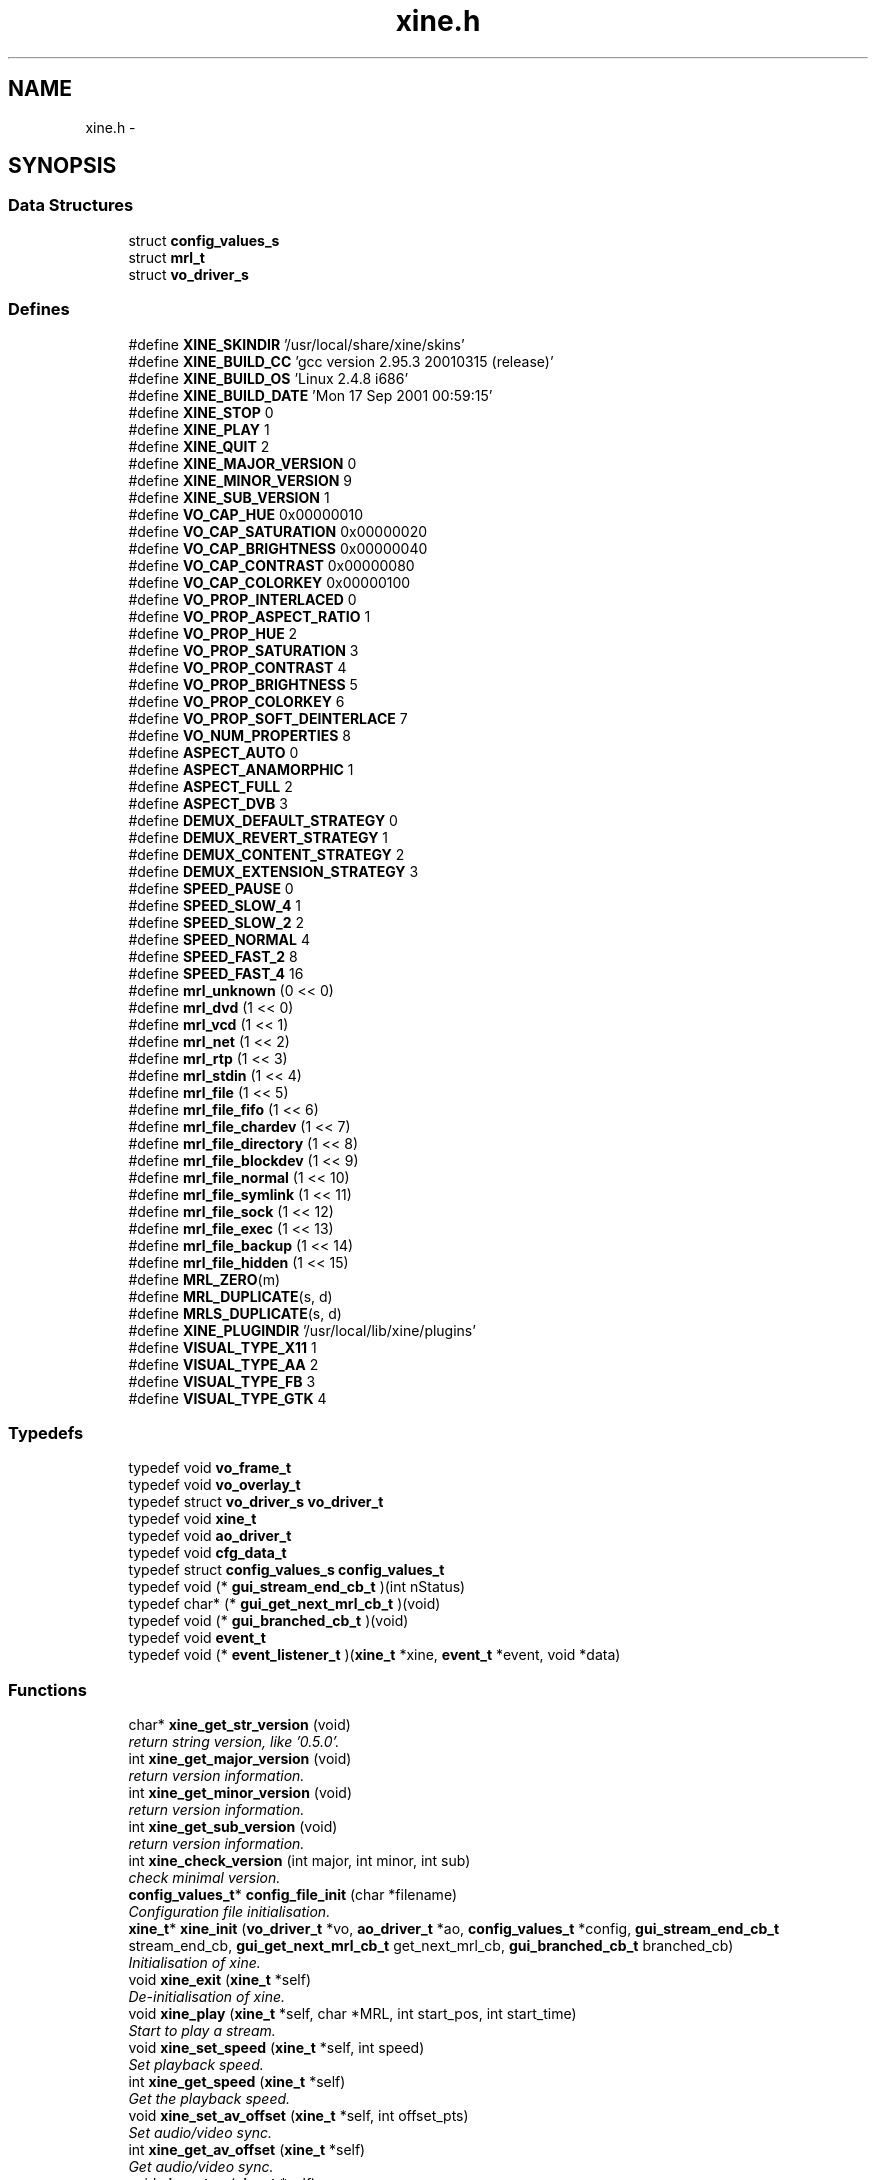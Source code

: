 .TH "xine.h" 3 "17 Sep 2001" "XINE, A Free Video Player Project - API reference" \" -*- nroff -*-
.ad l
.nh
.SH NAME
xine.h \- 
.SH SYNOPSIS
.br
.PP
.SS "Data Structures"

.in +1c
.ti -1c
.RI "struct \fBconfig_values_s\fP"
.br
.ti -1c
.RI "struct \fBmrl_t\fP"
.br
.ti -1c
.RI "struct \fBvo_driver_s\fP"
.br
.in -1c
.SS "Defines"

.in +1c
.ti -1c
.RI "#define \fBXINE_SKINDIR\fP   '/usr/local/share/xine/skins'"
.br
.ti -1c
.RI "#define \fBXINE_BUILD_CC\fP   'gcc version 2.95.3 20010315 (release)'"
.br
.ti -1c
.RI "#define \fBXINE_BUILD_OS\fP   'Linux 2.4.8 i686'"
.br
.ti -1c
.RI "#define \fBXINE_BUILD_DATE\fP   'Mon 17 Sep 2001 00:59:15'"
.br
.ti -1c
.RI "#define \fBXINE_STOP\fP   0"
.br
.ti -1c
.RI "#define \fBXINE_PLAY\fP   1"
.br
.ti -1c
.RI "#define \fBXINE_QUIT\fP   2"
.br
.ti -1c
.RI "#define \fBXINE_MAJOR_VERSION\fP   0"
.br
.ti -1c
.RI "#define \fBXINE_MINOR_VERSION\fP   9"
.br
.ti -1c
.RI "#define \fBXINE_SUB_VERSION\fP   1"
.br
.ti -1c
.RI "#define \fBVO_CAP_HUE\fP   0x00000010"
.br
.ti -1c
.RI "#define \fBVO_CAP_SATURATION\fP   0x00000020"
.br
.ti -1c
.RI "#define \fBVO_CAP_BRIGHTNESS\fP   0x00000040"
.br
.ti -1c
.RI "#define \fBVO_CAP_CONTRAST\fP   0x00000080"
.br
.ti -1c
.RI "#define \fBVO_CAP_COLORKEY\fP   0x00000100"
.br
.ti -1c
.RI "#define \fBVO_PROP_INTERLACED\fP   0"
.br
.ti -1c
.RI "#define \fBVO_PROP_ASPECT_RATIO\fP   1"
.br
.ti -1c
.RI "#define \fBVO_PROP_HUE\fP   2"
.br
.ti -1c
.RI "#define \fBVO_PROP_SATURATION\fP   3"
.br
.ti -1c
.RI "#define \fBVO_PROP_CONTRAST\fP   4"
.br
.ti -1c
.RI "#define \fBVO_PROP_BRIGHTNESS\fP   5"
.br
.ti -1c
.RI "#define \fBVO_PROP_COLORKEY\fP   6"
.br
.ti -1c
.RI "#define \fBVO_PROP_SOFT_DEINTERLACE\fP   7"
.br
.ti -1c
.RI "#define \fBVO_NUM_PROPERTIES\fP   8"
.br
.ti -1c
.RI "#define \fBASPECT_AUTO\fP   0"
.br
.ti -1c
.RI "#define \fBASPECT_ANAMORPHIC\fP   1"
.br
.ti -1c
.RI "#define \fBASPECT_FULL\fP   2"
.br
.ti -1c
.RI "#define \fBASPECT_DVB\fP   3"
.br
.ti -1c
.RI "#define \fBDEMUX_DEFAULT_STRATEGY\fP   0"
.br
.ti -1c
.RI "#define \fBDEMUX_REVERT_STRATEGY\fP   1"
.br
.ti -1c
.RI "#define \fBDEMUX_CONTENT_STRATEGY\fP   2"
.br
.ti -1c
.RI "#define \fBDEMUX_EXTENSION_STRATEGY\fP   3"
.br
.ti -1c
.RI "#define \fBSPEED_PAUSE\fP   0"
.br
.ti -1c
.RI "#define \fBSPEED_SLOW_4\fP   1"
.br
.ti -1c
.RI "#define \fBSPEED_SLOW_2\fP   2"
.br
.ti -1c
.RI "#define \fBSPEED_NORMAL\fP   4"
.br
.ti -1c
.RI "#define \fBSPEED_FAST_2\fP   8"
.br
.ti -1c
.RI "#define \fBSPEED_FAST_4\fP   16"
.br
.ti -1c
.RI "#define \fBmrl_unknown\fP   (0 << 0)"
.br
.ti -1c
.RI "#define \fBmrl_dvd\fP   (1 << 0)"
.br
.ti -1c
.RI "#define \fBmrl_vcd\fP   (1 << 1)"
.br
.ti -1c
.RI "#define \fBmrl_net\fP   (1 << 2)"
.br
.ti -1c
.RI "#define \fBmrl_rtp\fP   (1 << 3)"
.br
.ti -1c
.RI "#define \fBmrl_stdin\fP   (1 << 4)"
.br
.ti -1c
.RI "#define \fBmrl_file\fP   (1 << 5)"
.br
.ti -1c
.RI "#define \fBmrl_file_fifo\fP   (1 << 6)"
.br
.ti -1c
.RI "#define \fBmrl_file_chardev\fP   (1 << 7)"
.br
.ti -1c
.RI "#define \fBmrl_file_directory\fP   (1 << 8)"
.br
.ti -1c
.RI "#define \fBmrl_file_blockdev\fP   (1 << 9)"
.br
.ti -1c
.RI "#define \fBmrl_file_normal\fP   (1 << 10)"
.br
.ti -1c
.RI "#define \fBmrl_file_symlink\fP   (1 << 11)"
.br
.ti -1c
.RI "#define \fBmrl_file_sock\fP   (1 << 12)"
.br
.ti -1c
.RI "#define \fBmrl_file_exec\fP   (1 << 13)"
.br
.ti -1c
.RI "#define \fBmrl_file_backup\fP   (1 << 14)"
.br
.ti -1c
.RI "#define \fBmrl_file_hidden\fP   (1 << 15)"
.br
.ti -1c
.RI "#define \fBMRL_ZERO\fP(m)"
.br
.ti -1c
.RI "#define \fBMRL_DUPLICATE\fP(s, d)"
.br
.ti -1c
.RI "#define \fBMRLS_DUPLICATE\fP(s, d)"
.br
.ti -1c
.RI "#define \fBXINE_PLUGINDIR\fP   '/usr/local/lib/xine/plugins'"
.br
.ti -1c
.RI "#define \fBVISUAL_TYPE_X11\fP   1"
.br
.ti -1c
.RI "#define \fBVISUAL_TYPE_AA\fP   2"
.br
.ti -1c
.RI "#define \fBVISUAL_TYPE_FB\fP   3"
.br
.ti -1c
.RI "#define \fBVISUAL_TYPE_GTK\fP   4"
.br
.in -1c
.SS "Typedefs"

.in +1c
.ti -1c
.RI "typedef void \fBvo_frame_t\fP"
.br
.ti -1c
.RI "typedef void \fBvo_overlay_t\fP"
.br
.ti -1c
.RI "typedef struct \fBvo_driver_s\fP \fBvo_driver_t\fP"
.br
.ti -1c
.RI "typedef void \fBxine_t\fP"
.br
.ti -1c
.RI "typedef void \fBao_driver_t\fP"
.br
.ti -1c
.RI "typedef void \fBcfg_data_t\fP"
.br
.ti -1c
.RI "typedef struct \fBconfig_values_s\fP \fBconfig_values_t\fP"
.br
.ti -1c
.RI "typedef void (* \fBgui_stream_end_cb_t\fP )(int nStatus)"
.br
.ti -1c
.RI "typedef char* (* \fBgui_get_next_mrl_cb_t\fP )(void)"
.br
.ti -1c
.RI "typedef void (* \fBgui_branched_cb_t\fP )(void)"
.br
.ti -1c
.RI "typedef void \fBevent_t\fP"
.br
.ti -1c
.RI "typedef void (* \fBevent_listener_t\fP )(\fBxine_t\fP *xine, \fBevent_t\fP *event, void *data)"
.br
.in -1c
.SS "Functions"

.in +1c
.ti -1c
.RI "char* \fBxine_get_str_version\fP (void)"
.br
.RI "\fIreturn string version, like '0.5.0'.\fP"
.ti -1c
.RI "int \fBxine_get_major_version\fP (void)"
.br
.RI "\fIreturn version information.\fP"
.ti -1c
.RI "int \fBxine_get_minor_version\fP (void)"
.br
.RI "\fIreturn version information.\fP"
.ti -1c
.RI "int \fBxine_get_sub_version\fP (void)"
.br
.RI "\fIreturn version information.\fP"
.ti -1c
.RI "int \fBxine_check_version\fP (int major, int minor, int sub)"
.br
.RI "\fIcheck minimal version.\fP"
.ti -1c
.RI "\fBconfig_values_t\fP* \fBconfig_file_init\fP (char *filename)"
.br
.RI "\fIConfiguration file initialisation.\fP"
.ti -1c
.RI "\fBxine_t\fP* \fBxine_init\fP (\fBvo_driver_t\fP *vo, \fBao_driver_t\fP *ao, \fBconfig_values_t\fP *config, \fBgui_stream_end_cb_t\fP stream_end_cb, \fBgui_get_next_mrl_cb_t\fP get_next_mrl_cb, \fBgui_branched_cb_t\fP branched_cb)"
.br
.RI "\fIInitialisation of xine.\fP"
.ti -1c
.RI "void \fBxine_exit\fP (\fBxine_t\fP *self)"
.br
.RI "\fIDe-initialisation of xine.\fP"
.ti -1c
.RI "void \fBxine_play\fP (\fBxine_t\fP *self, char *MRL, int start_pos, int start_time)"
.br
.RI "\fIStart to play a stream.\fP"
.ti -1c
.RI "void \fBxine_set_speed\fP (\fBxine_t\fP *self, int speed)"
.br
.RI "\fISet playback speed.\fP"
.ti -1c
.RI "int \fBxine_get_speed\fP (\fBxine_t\fP *self)"
.br
.RI "\fIGet the playback speed.\fP"
.ti -1c
.RI "void \fBxine_set_av_offset\fP (\fBxine_t\fP *self, int offset_pts)"
.br
.RI "\fISet audio/video sync.\fP"
.ti -1c
.RI "int \fBxine_get_av_offset\fP (\fBxine_t\fP *self)"
.br
.RI "\fIGet audio/video sync.\fP"
.ti -1c
.RI "void \fBxine_stop\fP (\fBxine_t\fP *self)"
.br
.RI "\fIStop playing.\fP"
.ti -1c
.RI "int \fBxine_eject\fP (\fBxine_t\fP *self)"
.br
.RI "\fIEject media.\fP"
.ti -1c
.RI "int \fBxine_get_status\fP (\fBxine_t\fP *self)"
.br
.RI "\fIGet current xine status.\fP"
.ti -1c
.RI "int \fBxine_get_current_position\fP (\fBxine_t\fP *self)"
.br
.RI "\fIGet current position.\fP"
.ti -1c
.RI "int \fBxine_get_current_time\fP (\fBxine_t\fP *self)"
.br
.RI "\fIget current pos in seconds.\fP"
.ti -1c
.RI "int \fBxine_get_stream_length\fP (\fBxine_t\fP *self)"
.br
.RI "\fIestimate length of input stream in seconds.\fP"
.ti -1c
.RI "int \fBxine_get_audio_channel\fP (\fBxine_t\fP *self)"
.br
.RI "\fIGet current audio channel.\fP"
.ti -1c
.RI "void \fBxine_select_audio_channel\fP (\fBxine_t\fP *self, int channel)"
.br
.RI "\fISet audio channel.\fP"
.ti -1c
.RI "int \fBxine_get_spu_channel\fP (\fBxine_t\fP *self)"
.br
.RI "\fIGet current sub-title channel.\fP"
.ti -1c
.RI "void \fBxine_select_spu_channel\fP (\fBxine_t\fP *self, int channel)"
.br
.RI "\fISet sub-title channel.\fP"
.ti -1c
.RI "char** \fBxine_get_browsable_input_plugin_ids\fP (\fBxine_t\fP *self)"
.br
.RI "\fIRequest list of browsable featured plugins.\fP"
.ti -1c
.RI "\fBmrl_t\fP** \fBxine_get_browse_mrls\fP (\fBxine_t\fP *self, char *plugin_id, char *start_mrl, int *num_mrls)"
.br
.RI "\fIRequest available MRLs from plugins.\fP"
.ti -1c
.RI "char** \fBxine_get_autoplay_input_plugin_ids\fP (\fBxine_t\fP *self)"
.br
.RI "\fIRequest playlist from plugin.\fP"
.ti -1c
.RI "char** \fBxine_get_autoplay_mrls\fP (\fBxine_t\fP *self, char *plugin_id, int *num_mrls)"
.br
.RI "\fIRequest MRL list from plugin.\fP"
.ti -1c
.RI "char** \fBxine_list_video_output_plugins\fP (int visual_type)"
.br
.RI "\fIlist available video output plugins.\fP"
.ti -1c
.RI "\fBvo_driver_t\fP* \fBxine_load_video_output_plugin\fP (\fBconfig_values_t\fP *config, char *id, int visual_type, void *visual)"
.br
.RI "\fIload a specific video output plugin.\fP"
.ti -1c
.RI "char** \fBxine_list_audio_output_plugins\fP (void)"
.br
.RI "\fIgenerate a list of all available audio output plugins.\fP"
.ti -1c
.RI "\fBao_driver_t\fP* \fBxine_load_audio_output_plugin\fP (\fBconfig_values_t\fP *config, char *id)"
.br
.RI "\fIload a specific audio output plugin.\fP"
.ti -1c
.RI "int \fBxine_register_event_listener\fP (\fBxine_t\fP *self, \fBevent_listener_t\fP listener)"
.br
.RI "\fIregisters an event listener callback.\fP"
.ti -1c
.RI "int \fBxine_remove_event_listener\fP (\fBxine_t\fP *self, \fBevent_listener_t\fP listener)"
.br
.RI "\fIAttempts to remove a registered event listener.\fP"
.ti -1c
.RI "void \fBxine_send_event\fP (\fBxine_t\fP *self, \fBevent_t\fP *event, void *data)"
.br
.RI "\fIsends an event to all listeners.\fP"
.in -1c
.SH "DETAILED DESCRIPTION"
.PP 
.PP
\fBAuthor: \fP
.in +1c
Guenter Bartsch <guenter@users.sourceforge.net> , Siegfried Langauf <siggi@users.sourceforge.net> , Daniel Caujolle-Bert <f1rmb@users.sourceforge.net> 
.PP
\fBDate: \fP
.in +1c
16/09/2001
.PP
API of XINE library. 
.PP
.nf

   Copyright (C) 2000-2001 the xine project
 
   This file is part of xine, a unix video player.
 
   xine is free software; you can redistribute it and/or modify
   it under the terms of the GNU General Public License as published by
   the Free Software Foundation; either version 2 of the License, or
   (at your option) any later version.
 
   xine is distributed in the hope that it will be useful,
   but WITHOUT ANY WARRANTY; without even the implied warranty of
   MERCHANTABILITY or FITNESS FOR A PARTICULAR PURPOSE.  See the
   GNU General Public License for more details.
 
   You should have received a copy of the GNU General Public License
   along with this program; if not, write to the Free Software
   Foundation, Inc., 59 Temple Place - Suite 330, Boston, MA  02111-1307, USA
 
 
.fi
.PP
.SH "DEFINE DOCUMENTATION"
.PP 
.SS "#define XINE_SKINDIR   '/usr/local/share/xine/skins'"
.PP
Skin file location 
.SH "AUTHOR"
.PP 
Generated automatically by Doxygen for XINE, A Free Video Player Project - API reference from the source code.